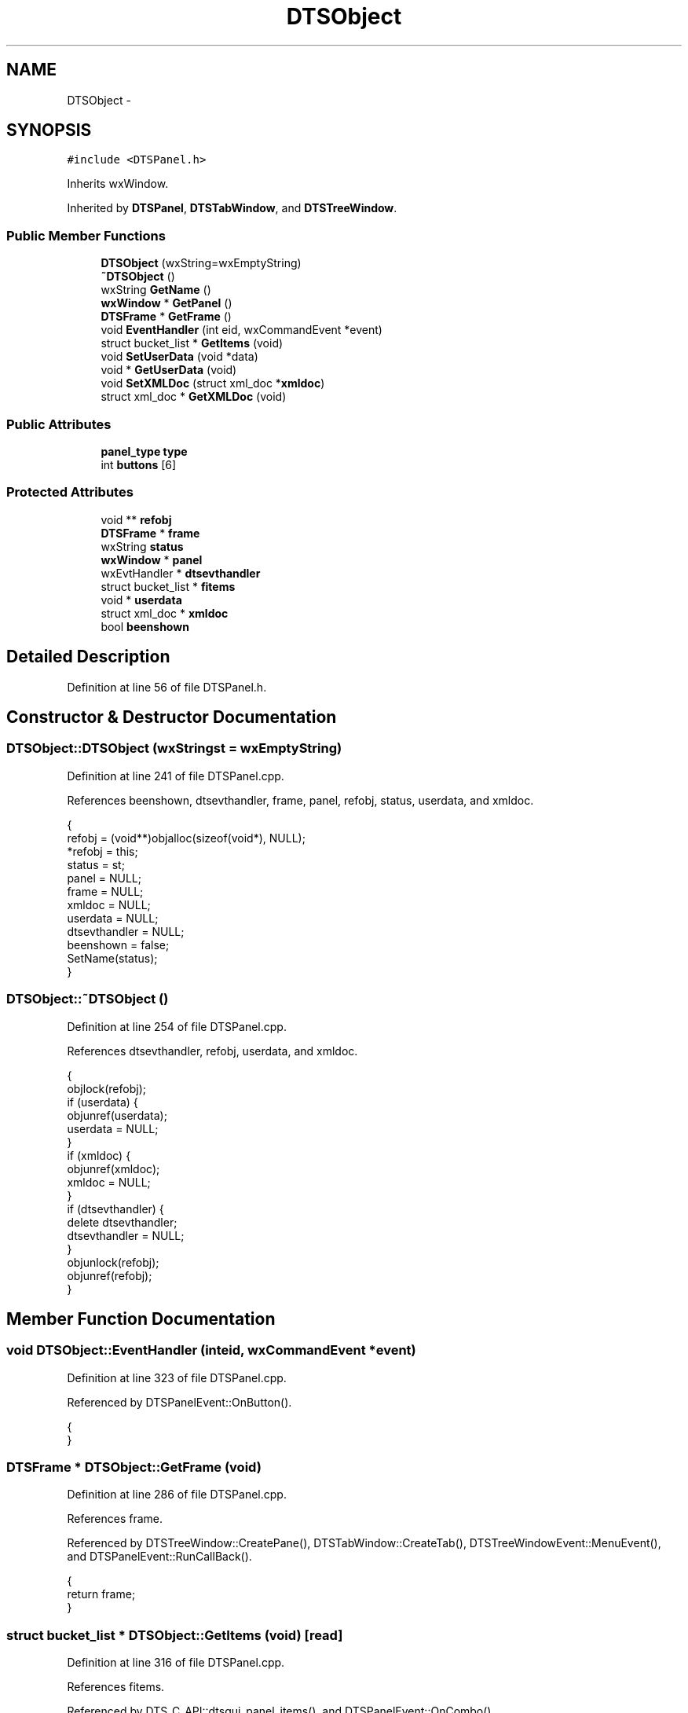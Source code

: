 .TH "DTSObject" 3 "Fri Oct 11 2013" "Version 0.00" "DTS Application wxWidgets GUI Library" \" -*- nroff -*-
.ad l
.nh
.SH NAME
DTSObject \- 
.SH SYNOPSIS
.br
.PP
.PP
\fC#include <DTSPanel\&.h>\fP
.PP
Inherits wxWindow\&.
.PP
Inherited by \fBDTSPanel\fP, \fBDTSTabWindow\fP, and \fBDTSTreeWindow\fP\&.
.SS "Public Member Functions"

.in +1c
.ti -1c
.RI "\fBDTSObject\fP (wxString=wxEmptyString)"
.br
.ti -1c
.RI "\fB~DTSObject\fP ()"
.br
.ti -1c
.RI "wxString \fBGetName\fP ()"
.br
.ti -1c
.RI "\fBwxWindow\fP * \fBGetPanel\fP ()"
.br
.ti -1c
.RI "\fBDTSFrame\fP * \fBGetFrame\fP ()"
.br
.ti -1c
.RI "void \fBEventHandler\fP (int eid, wxCommandEvent *event)"
.br
.ti -1c
.RI "struct bucket_list * \fBGetItems\fP (void)"
.br
.ti -1c
.RI "void \fBSetUserData\fP (void *data)"
.br
.ti -1c
.RI "void * \fBGetUserData\fP (void)"
.br
.ti -1c
.RI "void \fBSetXMLDoc\fP (struct xml_doc *\fBxmldoc\fP)"
.br
.ti -1c
.RI "struct xml_doc * \fBGetXMLDoc\fP (void)"
.br
.in -1c
.SS "Public Attributes"

.in +1c
.ti -1c
.RI "\fBpanel_type\fP \fBtype\fP"
.br
.ti -1c
.RI "int \fBbuttons\fP [6]"
.br
.in -1c
.SS "Protected Attributes"

.in +1c
.ti -1c
.RI "void ** \fBrefobj\fP"
.br
.ti -1c
.RI "\fBDTSFrame\fP * \fBframe\fP"
.br
.ti -1c
.RI "wxString \fBstatus\fP"
.br
.ti -1c
.RI "\fBwxWindow\fP * \fBpanel\fP"
.br
.ti -1c
.RI "wxEvtHandler * \fBdtsevthandler\fP"
.br
.ti -1c
.RI "struct bucket_list * \fBfitems\fP"
.br
.ti -1c
.RI "void * \fBuserdata\fP"
.br
.ti -1c
.RI "struct xml_doc * \fBxmldoc\fP"
.br
.ti -1c
.RI "bool \fBbeenshown\fP"
.br
.in -1c
.SH "Detailed Description"
.PP 
Definition at line 56 of file DTSPanel\&.h\&.
.SH "Constructor & Destructor Documentation"
.PP 
.SS "DTSObject::DTSObject (wxStringst = \fCwxEmptyString\fP)"

.PP
Definition at line 241 of file DTSPanel\&.cpp\&.
.PP
References beenshown, dtsevthandler, frame, panel, refobj, status, userdata, and xmldoc\&.
.PP
.nf
                                {
    refobj = (void**)objalloc(sizeof(void*), NULL);
    *refobj = this;
    status = st;
    panel = NULL;
    frame = NULL;
    xmldoc = NULL;
    userdata = NULL;
    dtsevthandler = NULL;
    beenshown = false;
    SetName(status);
}
.fi
.SS "DTSObject::~DTSObject ()"

.PP
Definition at line 254 of file DTSPanel\&.cpp\&.
.PP
References dtsevthandler, refobj, userdata, and xmldoc\&.
.PP
.nf
                      {
    objlock(refobj);
    if (userdata) {
        objunref(userdata);
        userdata = NULL;
    }
    if (xmldoc) {
        objunref(xmldoc);
        xmldoc = NULL;
    }
    if (dtsevthandler) {
        delete dtsevthandler;
        dtsevthandler = NULL;
    }
    objunlock(refobj);
    objunref(refobj);
}
.fi
.SH "Member Function Documentation"
.PP 
.SS "void DTSObject::EventHandler (inteid, wxCommandEvent *event)"

.PP
Definition at line 323 of file DTSPanel\&.cpp\&.
.PP
Referenced by DTSPanelEvent::OnButton()\&.
.PP
.nf
                                                           {
}
.fi
.SS "\fBDTSFrame\fP * DTSObject::GetFrame (void)"

.PP
Definition at line 286 of file DTSPanel\&.cpp\&.
.PP
References frame\&.
.PP
Referenced by DTSTreeWindow::CreatePane(), DTSTabWindow::CreateTab(), DTSTreeWindowEvent::MenuEvent(), and DTSPanelEvent::RunCallBack()\&.
.PP
.nf
                              {
    return frame;
}
.fi
.SS "struct bucket_list * DTSObject::GetItems (void)\fC [read]\fP"

.PP
Definition at line 316 of file DTSPanel\&.cpp\&.
.PP
References fitems\&.
.PP
Referenced by DTS_C_API::dtsgui_panel_items(), and DTSPanelEvent::OnCombo()\&.
.PP
.nf
                                            {
    if (fitems && objref(fitems)) {
        return fitems;
    }
    return NULL;
}
.fi
.SS "wxString DTSObject::GetName ()"

.PP
Definition at line 272 of file DTSPanel\&.cpp\&.
.PP
References refobj, and status\&.
.PP
Referenced by DTSTabWindow::InsertTab(), and DTSFrame::NewMenuItem()\&.
.PP
.nf
                            {
    wxString st;

    objlock(refobj);
    st = status;
    objunlock(refobj);

    return st;
}
.fi
.SS "\fBwxWindow\fP * DTSObject::GetPanel ()"

.PP
Definition at line 282 of file DTSPanel\&.cpp\&.
.PP
References panel\&.
.PP
Referenced by DTSTreeWindow::CreatePane(), DTSTabWindow::CreateTab(), DTSTreeWindow::DTSTreeWindow(), DTSTabWindow::InsertTab(), DTSFrame::NewMenuItem(), dynamic_panel::RunCallback(), DTSTreeWindow::SetWindow(), and DTSFrame::TextPanel()\&.
.PP
.nf
                              {
    return panel;
}
.fi
.SS "void * DTSObject::GetUserData (void)"

.PP
Definition at line 338 of file DTSPanel\&.cpp\&.
.PP
References refobj, and userdata\&.
.PP
Referenced by DTS_C_API::dtsgui_paneldata(), and DTSFrame::pwevent()\&.
.PP
.nf
                                 {
    void *ud = NULL;
    objlock(refobj);
    if (userdata && objref(userdata)) {
        ud = userdata;
    }
    objunlock(refobj);
    return ud;
}
.fi
.SS "struct xml_doc * DTSObject::GetXMLDoc (void)\fC [read]\fP"

.PP
Definition at line 305 of file DTSPanel\&.cpp\&.
.PP
References refobj, and xmldoc\&.
.PP
Referenced by DTS_C_API::dtsgui_panelxml(), and DTSPanel::GetNode()\&.
.PP
.nf
                                         {
    struct xml_doc *xd = NULL;

    objlock(refobj);
    if (xmldoc && objref(xmldoc)) {
        xd = xmldoc;
    }
    objunlock(refobj);
    return xd;
}
.fi
.SS "void DTSObject::SetUserData (void *data)"

.PP
Definition at line 326 of file DTSPanel\&.cpp\&.
.PP
References refobj, and userdata\&.
.PP
Referenced by DTSFrame::CreatePane(), and DTSTabWindow::CreateTab()\&.
.PP
.nf
                                      {
    objlock(refobj);
    if (userdata) {
        objunref(userdata);
        userdata = NULL;
    }
    if (data && objref(data)) {
        userdata = data;
    }
    objunlock(refobj);
}
.fi
.SS "void DTSObject::SetXMLDoc (struct xml_doc *xmldoc)"

.PP
Definition at line 290 of file DTSPanel\&.cpp\&.
.PP
References refobj, and xmldoc\&.
.PP
Referenced by dtsgui_wizard::AddPage(), DTSTreeWindow::CreatePane(), DTS_C_API::dtsgui_panel_setxml(), DTSTabPage::DTSTabPage(), and DTSTreeWindow::DTSTreeWindow()\&.
.PP
.nf
                                            {
    objlock(refobj);

    if (xmldoc) {
        objunref(xmldoc);
        xmldoc = NULL;
    }

    if (xd && objref(xd)) {
        xmldoc = xd;
    }

    objunlock(refobj);
}
.fi
.SH "Member Data Documentation"
.PP 
.SS "bool DTSObject::beenshown\fC [protected]\fP"

.PP
Definition at line 80 of file DTSPanel\&.h\&.
.PP
Referenced by DTSObject(), DTSPanel::SetupWin(), DTSTreeWindow::Show(), DTSTabWindow::Show(), and DTSPanel::ShowPanel()\&.
.SS "int DTSObject::buttons[6]"

.PP
Definition at line 70 of file DTSPanel\&.h\&.
.PP
Referenced by DTSPanel::Buttons(), DTSDialog::DTSDialog(), DTSPanel::DTSPanel(), DTSPanelEvent::OnButton(), and DTSPanelEvent::OnDialog()\&.
.SS "wxEvtHandler* DTSObject::dtsevthandler\fC [protected]\fP"

.PP
Definition at line 76 of file DTSPanel\&.h\&.
.PP
Referenced by DTSPanel::Buttons(), DTSPanel::ComboBox(), DTSDialog::DTSDialog(), DTSObject(), DTSPanel::DTSPanel(), DTSScrollPanel::DTSScrollPanel(), DTSStaticPanel::DTSStaticPanel(), DTSTabWindow::DTSTabWindow(), DTSTreeWindow::DTSTreeWindow(), DTSTabPage::operator=(), DTSPanel::SetEventCallback(), DTSTabWindow::Show(), and ~DTSObject()\&.
.SS "struct bucket_list* DTSObject::fitems\fC [protected]\fP"

.PP
Definition at line 77 of file DTSPanel\&.h\&.
.PP
Referenced by DTSPanel::CheckBox(), DTSPanel::ComboBox(), DTSPanel::DTSPanel(), DTSPanel::FindItem(), GetItems(), DTSPanel::ListBox(), DTSPanel::Panel2Post(), DTSPanel::Panel2XML(), DTSPanel::TextBox(), DTSPanel::Update_XML(), and DTSPanel::~DTSPanel()\&.
.SS "\fBDTSFrame\fP* DTSObject::frame\fC [protected]\fP"

.PP
Definition at line 73 of file DTSPanel\&.h\&.
.PP
Referenced by DTSObject(), DTSPanel::DTSPanel(), DTSTabWindow::DTSTabWindow(), DTSTreeWindow::DTSTreeWindow(), GetFrame(), DTSTabPage::operator=(), DTSTreeWindow::Show(), DTSTabWindow::Show(), and DTSPanel::ShowPanel()\&.
.SS "\fBwxWindow\fP* DTSObject::panel\fC [protected]\fP"

.PP
Definition at line 75 of file DTSPanel\&.h\&.
.PP
Referenced by DTSPanel::Buttons(), DTSPanel::CheckBox(), DTSPanel::ComboBox(), DTSDialog::DTSDialog(), DTSObject(), DTSScrollPanel::DTSScrollPanel(), DTSStaticPanel::DTSStaticPanel(), DTSTabWindow::DTSTabWindow(), DTSTreeWindow::DTSTreeWindow(), DTSWindow::DTSWindow(), DTSWizardWindow::DTSWizardWindow(), GetPanel(), DTSTabWindow::InsertTab(), DTSPanel::ListBox(), DTSTabPage::operator=(), DTSDialog::RunDialog(), DTSPanel::SetupWin(), DTSWizardWindow::Show(), DTSPanel::ShowPanel(), DTSPanel::TextBox(), and DTSPanel::Title()\&.
.SS "void** DTSObject::refobj\fC [protected]\fP"

.PP
Definition at line 72 of file DTSPanel\&.h\&.
.PP
Referenced by DTSObject(), GetName(), GetUserData(), GetXMLDoc(), DTSTabWindow::InsertTab(), DTSTabPage::operator=(), DTSPanel::SetConfigCallback(), DTSPanel::SetStatus(), DTSPanel::SetupWin(), SetUserData(), SetXMLDoc(), ~DTSObject(), DTSPanel::~DTSPanel(), and DTSTabPage::~DTSTabPage()\&.
.SS "wxString DTSObject::status\fC [protected]\fP"

.PP
Definition at line 74 of file DTSPanel\&.h\&.
.PP
Referenced by DTSObject(), GetName(), DTSTabPage::operator=(), DTSPanel::SetStatus(), DTSPanel::SetupWin(), DTSTreeWindow::Show(), DTSTabWindow::Show(), and DTSPanel::ShowPanel()\&.
.SS "\fBpanel_type\fP DTSObject::type"

.PP
Definition at line 69 of file DTSPanel\&.h\&.
.PP
Referenced by DTSTreeWindow::CreatePane(), DTSDialog::DTSDialog(), DTSScrollPanel::DTSScrollPanel(), DTSStaticPanel::DTSStaticPanel(), DTSTabPage::DTSTabPage(), DTSTabWindow::DTSTabWindow(), DTSTreeWindow::DTSTreeWindow(), DTSWindow::DTSWindow(), DTSWizardWindow::DTSWizardWindow(), DTSPanelEvent::OnButton(), DTSPanel::SetupWin(), and DTSPanel::ShowPanel()\&.
.SS "void* DTSObject::userdata\fC [protected]\fP"

.PP
Definition at line 78 of file DTSPanel\&.h\&.
.PP
Referenced by DTSObject(), DTSTabWindow::DTSTabWindow(), DTSTreeWindow::DTSTreeWindow(), GetUserData(), DTSPanel::SetConfigCallback(), SetUserData(), ~DTSObject(), DTSTabWindow::~DTSTabWindow(), and DTSTreeWindow::~DTSTreeWindow()\&.
.SS "struct xml_doc* DTSObject::xmldoc\fC [protected]\fP"

.PP
Definition at line 79 of file DTSPanel\&.h\&.
.PP
Referenced by DTSTreeWindow::CreatePane(), DTSObject(), GetXMLDoc(), DTSTabPage::operator=(), DTSPanel::Panel2XML(), SetXMLDoc(), DTSPanel::Update_XML(), DTSTreeWindow::UpdateNodeXML(), and ~DTSObject()\&.

.SH "Author"
.PP 
Generated automatically by Doxygen for DTS Application wxWidgets GUI Library from the source code\&.

